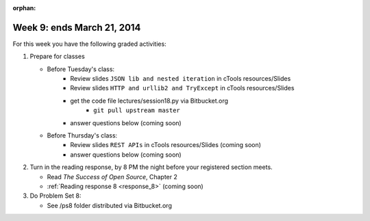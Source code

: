 :orphan:

..  Copyright (C) Paul Resnick.  Permission is granted to copy, distribute
    and/or modify this document under the terms of the GNU Free Documentation
    License, Version 1.3 or any later version published by the Free Software
    Foundation; with Invariant Sections being Forward, Prefaces, and
    Contributor List, no Front-Cover Texts, and no Back-Cover Texts.  A copy of
    the license is included in the section entitled "GNU Free Documentation
    License".

.. highlight:: python
    :linenothreshold: 500


Week 9: ends March 21, 2014
===========================

For this week you have the following graded activities:

1. Prepare for classes

   * Before Tuesday's class:      
      * Review slides ``JSON lib and nested iteration`` in cTools resources/Slides
      * Review slides ``HTTP and urllib2 and TryExcept`` in cTools resources/Slides
      * get the code file lectures/session18.py via Bitbucket.org
         * ``git pull upstream master``
      * answer questions below (coming soon)
   
   * Before Thursday's class:
      * Review slides ``REST APIs`` in cTools resources/Slides (coming soon)
      * answer questions below (coming soon)

#. Turn in the reading response, by 8 PM the night before your registered section meets.

   * Read *The Success of Open Source*, Chapter 2
   * :ref:`Reading response 8 <response_8>` (coming soon)

#. Do Problem Set 8:

   * See /ps8 folder distributed via Bitbucket.org

.. delayed 

   .. _response_8:
   
   Reading Response 8
   ------------------
   
   Question 1
   
   .. actex:: rr_8_1
   
      # Fill in your response in between the triple quotes
      s = """
   
      """
   
   Question 2
   
   .. actex:: rr_8_2
   
      # Fill in your response in between the triple quotes
      s = """
   
      """
   
   Question 3
   
   .. actex:: rr_8_3
   
      # Fill in your response in between the triple quotes
      s = """
   
      """
   
   
   
   
                